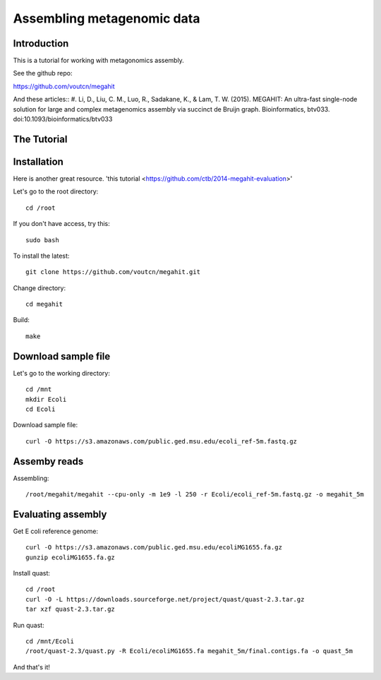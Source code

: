 Assembling metagenomic data
===============================================

Introduction
------------

This is a tutorial for working with metagonomics assembly.


See the github repo:

https://github.com/voutcn/megahit

And these articles::
#. Li, D., Liu, C. M., Luo, R., Sadakane, K., & Lam, T. W. (2015). MEGAHIT: An ultra-fast single-node solution for large and complex metagenomics assembly via succinct de Bruijn graph. Bioinformatics, btv033. doi:10.1093/bioinformatics/btv033

The Tutorial
------------

Installation
------------

Here is another great resource. 'this tutorial <https://github.com/ctb/2014-megahit-evaluation>'

Let's go to the root directory::

	cd /root

If you don't have access, try this::

	sudo bash	
	
To install the latest::

    git clone https://github.com/voutcn/megahit.git

Change directory::

    cd megahit

Build::

    make
    
Download sample file
-------------

Let's go to the working directory::

	cd /mnt
	mkdir Ecoli
	cd Ecoli
	
Download sample file::

	curl -O https://s3.amazonaws.com/public.ged.msu.edu/ecoli_ref-5m.fastq.gz


Assemby reads
-------------

Assembling::

    /root/megahit/megahit --cpu-only -m 1e9 -l 250 -r Ecoli/ecoli_ref-5m.fastq.gz -o megahit_5m



Evaluating assembly
-------------

Get E coli reference genome::

	curl -O https://s3.amazonaws.com/public.ged.msu.edu/ecoliMG1655.fa.gz
	gunzip ecoliMG1655.fa.gz
	
Install quast::

	cd /root
	curl -O -L https://downloads.sourceforge.net/project/quast/quast-2.3.tar.gz
	tar xzf quast-2.3.tar.gz
	
Run quast::

	cd /mnt/Ecoli
	/root/quast-2.3/quast.py -R Ecoli/ecoliMG1655.fa megahit_5m/final.contigs.fa -o quast_5m



And that's it!  




